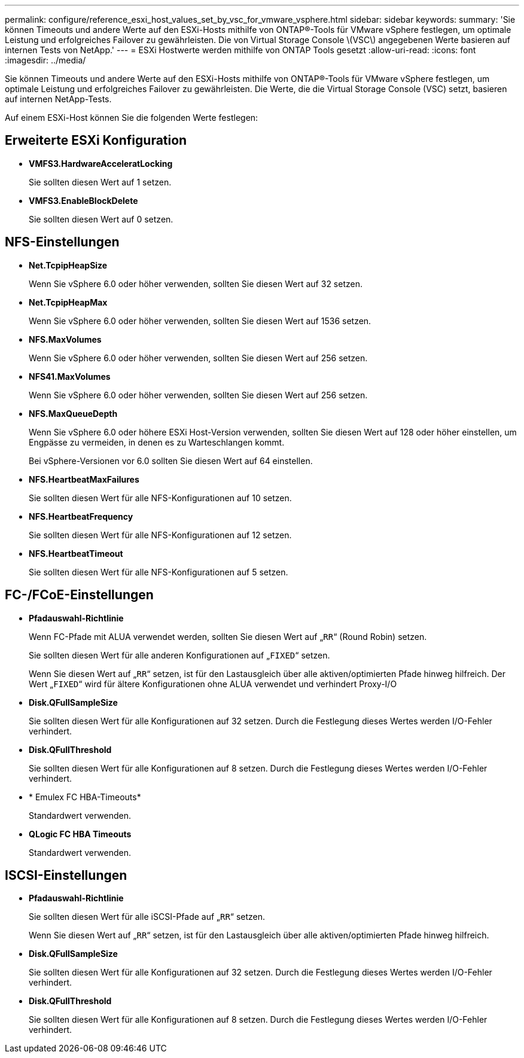 ---
permalink: configure/reference_esxi_host_values_set_by_vsc_for_vmware_vsphere.html 
sidebar: sidebar 
keywords:  
summary: 'Sie können Timeouts und andere Werte auf den ESXi-Hosts mithilfe von ONTAP®-Tools für VMware vSphere festlegen, um optimale Leistung und erfolgreiches Failover zu gewährleisten. Die von Virtual Storage Console \(VSC\) angegebenen Werte basieren auf internen Tests von NetApp.' 
---
= ESXi Hostwerte werden mithilfe von ONTAP Tools gesetzt
:allow-uri-read: 
:icons: font
:imagesdir: ../media/


[role="lead"]
Sie können Timeouts und andere Werte auf den ESXi-Hosts mithilfe von ONTAP®-Tools für VMware vSphere festlegen, um optimale Leistung und erfolgreiches Failover zu gewährleisten. Die Werte, die die Virtual Storage Console (VSC) setzt, basieren auf internen NetApp-Tests.

Auf einem ESXi-Host können Sie die folgenden Werte festlegen:



== Erweiterte ESXi Konfiguration

* *VMFS3.HardwareAcceleratLocking*
+
Sie sollten diesen Wert auf 1 setzen.

* *VMFS3.EnableBlockDelete*
+
Sie sollten diesen Wert auf 0 setzen.





== NFS-Einstellungen

* *Net.TcpipHeapSize*
+
Wenn Sie vSphere 6.0 oder höher verwenden, sollten Sie diesen Wert auf 32 setzen.

* *Net.TcpipHeapMax*
+
Wenn Sie vSphere 6.0 oder höher verwenden, sollten Sie diesen Wert auf 1536 setzen.

* *NFS.MaxVolumes*
+
Wenn Sie vSphere 6.0 oder höher verwenden, sollten Sie diesen Wert auf 256 setzen.

* *NFS41.MaxVolumes*
+
Wenn Sie vSphere 6.0 oder höher verwenden, sollten Sie diesen Wert auf 256 setzen.

* *NFS.MaxQueueDepth*
+
Wenn Sie vSphere 6.0 oder höhere ESXi Host-Version verwenden, sollten Sie diesen Wert auf 128 oder höher einstellen, um Engpässe zu vermeiden, in denen es zu Warteschlangen kommt.

+
Bei vSphere-Versionen vor 6.0 sollten Sie diesen Wert auf 64 einstellen.

* *NFS.HeartbeatMaxFailures*
+
Sie sollten diesen Wert für alle NFS-Konfigurationen auf 10 setzen.

* *NFS.HeartbeatFrequency*
+
Sie sollten diesen Wert für alle NFS-Konfigurationen auf 12 setzen.

* *NFS.HeartbeatTimeout*
+
Sie sollten diesen Wert für alle NFS-Konfigurationen auf 5 setzen.





== FC-/FCoE-Einstellungen

* *Pfadauswahl-Richtlinie*
+
Wenn FC-Pfade mit ALUA verwendet werden, sollten Sie diesen Wert auf „`RR`“ (Round Robin) setzen.

+
Sie sollten diesen Wert für alle anderen Konfigurationen auf „`FIXED`“ setzen.

+
Wenn Sie diesen Wert auf „`RR`“ setzen, ist für den Lastausgleich über alle aktiven/optimierten Pfade hinweg hilfreich. Der Wert „`FIXED`“ wird für ältere Konfigurationen ohne ALUA verwendet und verhindert Proxy-I/O

* *Disk.QFullSampleSize*
+
Sie sollten diesen Wert für alle Konfigurationen auf 32 setzen. Durch die Festlegung dieses Wertes werden I/O-Fehler verhindert.

* *Disk.QFullThreshold*
+
Sie sollten diesen Wert für alle Konfigurationen auf 8 setzen. Durch die Festlegung dieses Wertes werden I/O-Fehler verhindert.

* * Emulex FC HBA-Timeouts*
+
Standardwert verwenden.

* *QLogic FC HBA Timeouts*
+
Standardwert verwenden.





== ISCSI-Einstellungen

* *Pfadauswahl-Richtlinie*
+
Sie sollten diesen Wert für alle iSCSI-Pfade auf „`RR`“ setzen.

+
Wenn Sie diesen Wert auf „`RR`“ setzen, ist für den Lastausgleich über alle aktiven/optimierten Pfade hinweg hilfreich.

* *Disk.QFullSampleSize*
+
Sie sollten diesen Wert für alle Konfigurationen auf 32 setzen. Durch die Festlegung dieses Wertes werden I/O-Fehler verhindert.

* *Disk.QFullThreshold*
+
Sie sollten diesen Wert für alle Konfigurationen auf 8 setzen. Durch die Festlegung dieses Wertes werden I/O-Fehler verhindert.


